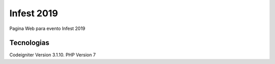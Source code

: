 ###################
Infest 2019
###################

Pagina Web para evento Infest 2019

*******************
Tecnologias
*******************

Codeigniter Version 3.1.10.
PHP Version 7

